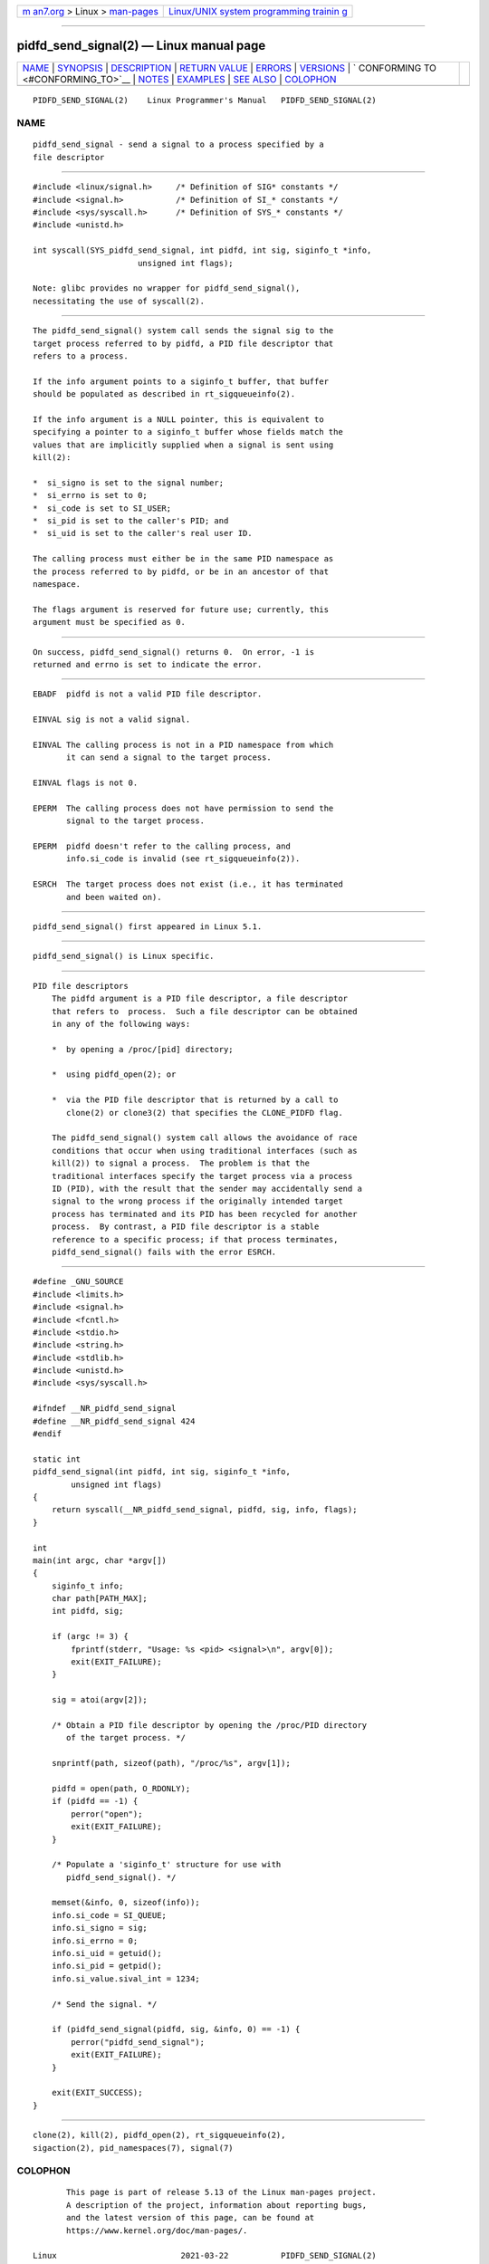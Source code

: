 .. container:: page-top

.. container:: nav-bar

   +----------------------------------+----------------------------------+
   | `m                               | `Linux/UNIX system programming   |
   | an7.org <../../../index.html>`__ | trainin                          |
   | > Linux >                        | g <http://man7.org/training/>`__ |
   | `man-pages <../index.html>`__    |                                  |
   +----------------------------------+----------------------------------+

--------------

pidfd_send_signal(2) — Linux manual page
========================================

+-----------------------------------+-----------------------------------+
| `NAME <#NAME>`__ \|               |                                   |
| `SYNOPSIS <#SYNOPSIS>`__ \|       |                                   |
| `DESCRIPTION <#DESCRIPTION>`__ \| |                                   |
| `RETURN VALUE <#RETURN_VALUE>`__  |                                   |
| \| `ERRORS <#ERRORS>`__ \|        |                                   |
| `VERSIONS <#VERSIONS>`__ \|       |                                   |
| `                                 |                                   |
| CONFORMING TO <#CONFORMING_TO>`__ |                                   |
| \| `NOTES <#NOTES>`__ \|          |                                   |
| `EXAMPLES <#EXAMPLES>`__ \|       |                                   |
| `SEE ALSO <#SEE_ALSO>`__ \|       |                                   |
| `COLOPHON <#COLOPHON>`__          |                                   |
+-----------------------------------+-----------------------------------+
| .. container:: man-search-box     |                                   |
+-----------------------------------+-----------------------------------+

::

   PIDFD_SEND_SIGNAL(2)    Linux Programmer's Manual   PIDFD_SEND_SIGNAL(2)

NAME
-------------------------------------------------

::

          pidfd_send_signal - send a signal to a process specified by a
          file descriptor


---------------------------------------------------------

::

          #include <linux/signal.h>     /* Definition of SIG* constants */
          #include <signal.h>           /* Definition of SI_* constants */
          #include <sys/syscall.h>      /* Definition of SYS_* constants */
          #include <unistd.h>

          int syscall(SYS_pidfd_send_signal, int pidfd, int sig, siginfo_t *info,
                                unsigned int flags);

          Note: glibc provides no wrapper for pidfd_send_signal(),
          necessitating the use of syscall(2).


---------------------------------------------------------------

::

          The pidfd_send_signal() system call sends the signal sig to the
          target process referred to by pidfd, a PID file descriptor that
          refers to a process.

          If the info argument points to a siginfo_t buffer, that buffer
          should be populated as described in rt_sigqueueinfo(2).

          If the info argument is a NULL pointer, this is equivalent to
          specifying a pointer to a siginfo_t buffer whose fields match the
          values that are implicitly supplied when a signal is sent using
          kill(2):

          *  si_signo is set to the signal number;
          *  si_errno is set to 0;
          *  si_code is set to SI_USER;
          *  si_pid is set to the caller's PID; and
          *  si_uid is set to the caller's real user ID.

          The calling process must either be in the same PID namespace as
          the process referred to by pidfd, or be in an ancestor of that
          namespace.

          The flags argument is reserved for future use; currently, this
          argument must be specified as 0.


-----------------------------------------------------------------

::

          On success, pidfd_send_signal() returns 0.  On error, -1 is
          returned and errno is set to indicate the error.


-----------------------------------------------------

::

          EBADF  pidfd is not a valid PID file descriptor.

          EINVAL sig is not a valid signal.

          EINVAL The calling process is not in a PID namespace from which
                 it can send a signal to the target process.

          EINVAL flags is not 0.

          EPERM  The calling process does not have permission to send the
                 signal to the target process.

          EPERM  pidfd doesn't refer to the calling process, and
                 info.si_code is invalid (see rt_sigqueueinfo(2)).

          ESRCH  The target process does not exist (i.e., it has terminated
                 and been waited on).


---------------------------------------------------------

::

          pidfd_send_signal() first appeared in Linux 5.1.


-------------------------------------------------------------------

::

          pidfd_send_signal() is Linux specific.


---------------------------------------------------

::

      PID file descriptors
          The pidfd argument is a PID file descriptor, a file descriptor
          that refers to  process.  Such a file descriptor can be obtained
          in any of the following ways:

          *  by opening a /proc/[pid] directory;

          *  using pidfd_open(2); or

          *  via the PID file descriptor that is returned by a call to
             clone(2) or clone3(2) that specifies the CLONE_PIDFD flag.

          The pidfd_send_signal() system call allows the avoidance of race
          conditions that occur when using traditional interfaces (such as
          kill(2)) to signal a process.  The problem is that the
          traditional interfaces specify the target process via a process
          ID (PID), with the result that the sender may accidentally send a
          signal to the wrong process if the originally intended target
          process has terminated and its PID has been recycled for another
          process.  By contrast, a PID file descriptor is a stable
          reference to a specific process; if that process terminates,
          pidfd_send_signal() fails with the error ESRCH.


---------------------------------------------------------

::

          #define _GNU_SOURCE
          #include <limits.h>
          #include <signal.h>
          #include <fcntl.h>
          #include <stdio.h>
          #include <string.h>
          #include <stdlib.h>
          #include <unistd.h>
          #include <sys/syscall.h>

          #ifndef __NR_pidfd_send_signal
          #define __NR_pidfd_send_signal 424
          #endif

          static int
          pidfd_send_signal(int pidfd, int sig, siginfo_t *info,
                  unsigned int flags)
          {
              return syscall(__NR_pidfd_send_signal, pidfd, sig, info, flags);
          }

          int
          main(int argc, char *argv[])
          {
              siginfo_t info;
              char path[PATH_MAX];
              int pidfd, sig;

              if (argc != 3) {
                  fprintf(stderr, "Usage: %s <pid> <signal>\n", argv[0]);
                  exit(EXIT_FAILURE);
              }

              sig = atoi(argv[2]);

              /* Obtain a PID file descriptor by opening the /proc/PID directory
                 of the target process. */

              snprintf(path, sizeof(path), "/proc/%s", argv[1]);

              pidfd = open(path, O_RDONLY);
              if (pidfd == -1) {
                  perror("open");
                  exit(EXIT_FAILURE);
              }

              /* Populate a 'siginfo_t' structure for use with
                 pidfd_send_signal(). */

              memset(&info, 0, sizeof(info));
              info.si_code = SI_QUEUE;
              info.si_signo = sig;
              info.si_errno = 0;
              info.si_uid = getuid();
              info.si_pid = getpid();
              info.si_value.sival_int = 1234;

              /* Send the signal. */

              if (pidfd_send_signal(pidfd, sig, &info, 0) == -1) {
                  perror("pidfd_send_signal");
                  exit(EXIT_FAILURE);
              }

              exit(EXIT_SUCCESS);
          }


---------------------------------------------------------

::

          clone(2), kill(2), pidfd_open(2), rt_sigqueueinfo(2),
          sigaction(2), pid_namespaces(7), signal(7)

COLOPHON
---------------------------------------------------------

::

          This page is part of release 5.13 of the Linux man-pages project.
          A description of the project, information about reporting bugs,
          and the latest version of this page, can be found at
          https://www.kernel.org/doc/man-pages/.

   Linux                          2021-03-22           PIDFD_SEND_SIGNAL(2)

--------------

Pages that refer to this page: `kill(2) <../man2/kill.2.html>`__, 
`pidfd_open(2) <../man2/pidfd_open.2.html>`__, 
`rt_sigqueueinfo(2) <../man2/rt_sigqueueinfo.2.html>`__, 
`sigaction(2) <../man2/sigaction.2.html>`__, 
`syscalls(2) <../man2/syscalls.2.html>`__, 
`sd_event_add_child(3) <../man3/sd_event_add_child.3.html>`__, 
`signal(7) <../man7/signal.7.html>`__, 
`system_data_types(7) <../man7/system_data_types.7.html>`__

--------------

`Copyright and license for this manual
page <../man2/pidfd_send_signal.2.license.html>`__

--------------

.. container:: footer

   +-----------------------+-----------------------+-----------------------+
   | HTML rendering        |                       | |Cover of TLPI|       |
   | created 2021-08-27 by |                       |                       |
   | `Michael              |                       |                       |
   | Ker                   |                       |                       |
   | risk <https://man7.or |                       |                       |
   | g/mtk/index.html>`__, |                       |                       |
   | author of `The Linux  |                       |                       |
   | Programming           |                       |                       |
   | Interface <https:     |                       |                       |
   | //man7.org/tlpi/>`__, |                       |                       |
   | maintainer of the     |                       |                       |
   | `Linux man-pages      |                       |                       |
   | project <             |                       |                       |
   | https://www.kernel.or |                       |                       |
   | g/doc/man-pages/>`__. |                       |                       |
   |                       |                       |                       |
   | For details of        |                       |                       |
   | in-depth **Linux/UNIX |                       |                       |
   | system programming    |                       |                       |
   | training courses**    |                       |                       |
   | that I teach, look    |                       |                       |
   | `here <https://ma     |                       |                       |
   | n7.org/training/>`__. |                       |                       |
   |                       |                       |                       |
   | Hosting by `jambit    |                       |                       |
   | GmbH                  |                       |                       |
   | <https://www.jambit.c |                       |                       |
   | om/index_en.html>`__. |                       |                       |
   +-----------------------+-----------------------+-----------------------+

--------------

.. container:: statcounter

   |Web Analytics Made Easy - StatCounter|

.. |Cover of TLPI| image:: https://man7.org/tlpi/cover/TLPI-front-cover-vsmall.png
   :target: https://man7.org/tlpi/
.. |Web Analytics Made Easy - StatCounter| image:: https://c.statcounter.com/7422636/0/9b6714ff/1/
   :class: statcounter
   :target: https://statcounter.com/
